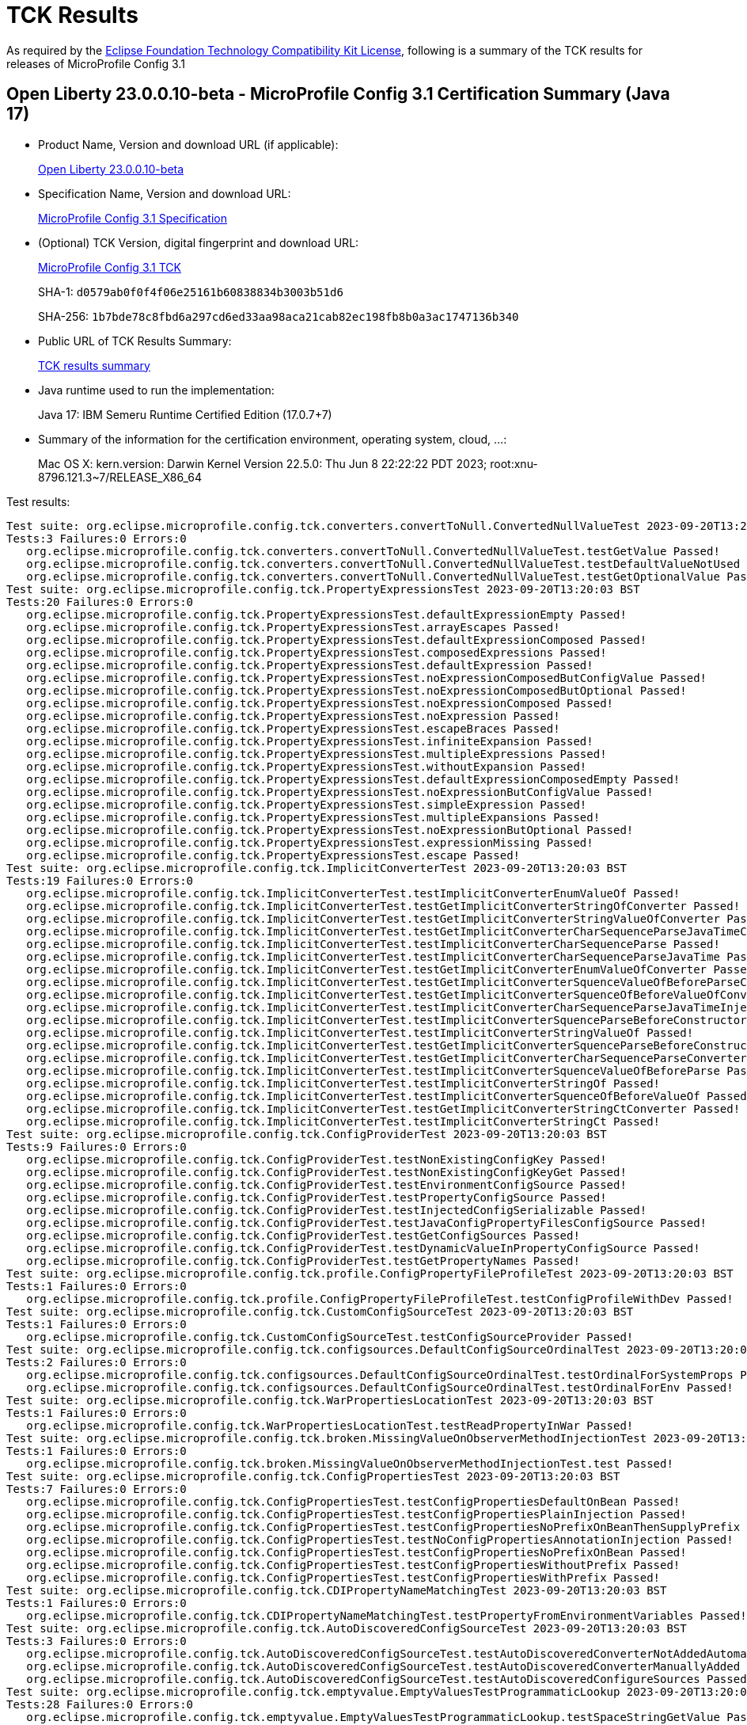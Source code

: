 :page-layout: certification 
= TCK Results

As required by the https://www.eclipse.org/legal/tck.php[Eclipse Foundation Technology Compatibility Kit License], following is a summary of the TCK results for releases of MicroProfile Config 3.1

== Open Liberty 23.0.0.10-beta - MicroProfile Config 3.1 Certification Summary (Java 17)

* Product Name, Version and download URL (if applicable):
+
https://public.dhe.ibm.com/ibmdl/export/pub/software/openliberty/runtime/beta/23.0.0.10-beta/openliberty-23.0.0.10-beta.zip[Open Liberty 23.0.0.10-beta]

* Specification Name, Version and download URL:
+
https://github.com/eclipse/microprofile-config/tree/3.1[MicroProfile Config 3.1 Specification]

* (Optional) TCK Version, digital fingerprint and download URL:
+
https://oss.sonatype.org/content/repositories/orgeclipsemicroprofile-1626/org/eclipse/microprofile/config/microprofile-config-tck/3.1/microprofile-config-tck-3.1.jar[MicroProfile Config 3.1 TCK]
+
SHA-1: `d0579ab0f0f4f06e25161b60838834b3003b51d6`
+
SHA-256: `1b7bde78c8fbd6a297cd6ed33aa98aca21cab82ec198fb8b0a3ac1747136b340`

* Public URL of TCK Results Summary:
+
xref:23.0.0.10-beta-MicroProfile-Config-3.1-Java17-TCKResults.adoc[TCK results summary]


* Java runtime used to run the implementation:
+
Java 17: IBM Semeru Runtime Certified Edition (17.0.7+7)

* Summary of the information for the certification environment, operating system, cloud, ...:
+
Mac OS X: kern.version: Darwin Kernel Version 22.5.0: Thu Jun  8 22:22:22 PDT 2023; root:xnu-8796.121.3~7/RELEASE_X86_64

Test results:

[source, text]
----
Test suite: org.eclipse.microprofile.config.tck.converters.convertToNull.ConvertedNullValueTest 2023-09-20T13:20:03 BST
Tests:3 Failures:0 Errors:0
   org.eclipse.microprofile.config.tck.converters.convertToNull.ConvertedNullValueTest.testGetValue Passed!
   org.eclipse.microprofile.config.tck.converters.convertToNull.ConvertedNullValueTest.testDefaultValueNotUsed Passed!
   org.eclipse.microprofile.config.tck.converters.convertToNull.ConvertedNullValueTest.testGetOptionalValue Passed!
Test suite: org.eclipse.microprofile.config.tck.PropertyExpressionsTest 2023-09-20T13:20:03 BST
Tests:20 Failures:0 Errors:0
   org.eclipse.microprofile.config.tck.PropertyExpressionsTest.defaultExpressionEmpty Passed!
   org.eclipse.microprofile.config.tck.PropertyExpressionsTest.arrayEscapes Passed!
   org.eclipse.microprofile.config.tck.PropertyExpressionsTest.defaultExpressionComposed Passed!
   org.eclipse.microprofile.config.tck.PropertyExpressionsTest.composedExpressions Passed!
   org.eclipse.microprofile.config.tck.PropertyExpressionsTest.defaultExpression Passed!
   org.eclipse.microprofile.config.tck.PropertyExpressionsTest.noExpressionComposedButConfigValue Passed!
   org.eclipse.microprofile.config.tck.PropertyExpressionsTest.noExpressionComposedButOptional Passed!
   org.eclipse.microprofile.config.tck.PropertyExpressionsTest.noExpressionComposed Passed!
   org.eclipse.microprofile.config.tck.PropertyExpressionsTest.noExpression Passed!
   org.eclipse.microprofile.config.tck.PropertyExpressionsTest.escapeBraces Passed!
   org.eclipse.microprofile.config.tck.PropertyExpressionsTest.infiniteExpansion Passed!
   org.eclipse.microprofile.config.tck.PropertyExpressionsTest.multipleExpressions Passed!
   org.eclipse.microprofile.config.tck.PropertyExpressionsTest.withoutExpansion Passed!
   org.eclipse.microprofile.config.tck.PropertyExpressionsTest.defaultExpressionComposedEmpty Passed!
   org.eclipse.microprofile.config.tck.PropertyExpressionsTest.noExpressionButConfigValue Passed!
   org.eclipse.microprofile.config.tck.PropertyExpressionsTest.simpleExpression Passed!
   org.eclipse.microprofile.config.tck.PropertyExpressionsTest.multipleExpansions Passed!
   org.eclipse.microprofile.config.tck.PropertyExpressionsTest.noExpressionButOptional Passed!
   org.eclipse.microprofile.config.tck.PropertyExpressionsTest.expressionMissing Passed!
   org.eclipse.microprofile.config.tck.PropertyExpressionsTest.escape Passed!
Test suite: org.eclipse.microprofile.config.tck.ImplicitConverterTest 2023-09-20T13:20:03 BST
Tests:19 Failures:0 Errors:0
   org.eclipse.microprofile.config.tck.ImplicitConverterTest.testImplicitConverterEnumValueOf Passed!
   org.eclipse.microprofile.config.tck.ImplicitConverterTest.testGetImplicitConverterStringOfConverter Passed!
   org.eclipse.microprofile.config.tck.ImplicitConverterTest.testGetImplicitConverterStringValueOfConverter Passed!
   org.eclipse.microprofile.config.tck.ImplicitConverterTest.testGetImplicitConverterCharSequenceParseJavaTimeConverter Passed!
   org.eclipse.microprofile.config.tck.ImplicitConverterTest.testImplicitConverterCharSequenceParse Passed!
   org.eclipse.microprofile.config.tck.ImplicitConverterTest.testImplicitConverterCharSequenceParseJavaTime Passed!
   org.eclipse.microprofile.config.tck.ImplicitConverterTest.testGetImplicitConverterEnumValueOfConverter Passed!
   org.eclipse.microprofile.config.tck.ImplicitConverterTest.testGetImplicitConverterSquenceValueOfBeforeParseConverter Passed!
   org.eclipse.microprofile.config.tck.ImplicitConverterTest.testGetImplicitConverterSquenceOfBeforeValueOfConverter Passed!
   org.eclipse.microprofile.config.tck.ImplicitConverterTest.testImplicitConverterCharSequenceParseJavaTimeInjection Passed!
   org.eclipse.microprofile.config.tck.ImplicitConverterTest.testImplicitConverterSquenceParseBeforeConstructor Passed!
   org.eclipse.microprofile.config.tck.ImplicitConverterTest.testImplicitConverterStringValueOf Passed!
   org.eclipse.microprofile.config.tck.ImplicitConverterTest.testGetImplicitConverterSquenceParseBeforeConstructorConverter Passed!
   org.eclipse.microprofile.config.tck.ImplicitConverterTest.testGetImplicitConverterCharSequenceParseConverter Passed!
   org.eclipse.microprofile.config.tck.ImplicitConverterTest.testImplicitConverterSquenceValueOfBeforeParse Passed!
   org.eclipse.microprofile.config.tck.ImplicitConverterTest.testImplicitConverterStringOf Passed!
   org.eclipse.microprofile.config.tck.ImplicitConverterTest.testImplicitConverterSquenceOfBeforeValueOf Passed!
   org.eclipse.microprofile.config.tck.ImplicitConverterTest.testGetImplicitConverterStringCtConverter Passed!
   org.eclipse.microprofile.config.tck.ImplicitConverterTest.testImplicitConverterStringCt Passed!
Test suite: org.eclipse.microprofile.config.tck.ConfigProviderTest 2023-09-20T13:20:03 BST
Tests:9 Failures:0 Errors:0
   org.eclipse.microprofile.config.tck.ConfigProviderTest.testNonExistingConfigKey Passed!
   org.eclipse.microprofile.config.tck.ConfigProviderTest.testNonExistingConfigKeyGet Passed!
   org.eclipse.microprofile.config.tck.ConfigProviderTest.testEnvironmentConfigSource Passed!
   org.eclipse.microprofile.config.tck.ConfigProviderTest.testPropertyConfigSource Passed!
   org.eclipse.microprofile.config.tck.ConfigProviderTest.testInjectedConfigSerializable Passed!
   org.eclipse.microprofile.config.tck.ConfigProviderTest.testJavaConfigPropertyFilesConfigSource Passed!
   org.eclipse.microprofile.config.tck.ConfigProviderTest.testGetConfigSources Passed!
   org.eclipse.microprofile.config.tck.ConfigProviderTest.testDynamicValueInPropertyConfigSource Passed!
   org.eclipse.microprofile.config.tck.ConfigProviderTest.testGetPropertyNames Passed!
Test suite: org.eclipse.microprofile.config.tck.profile.ConfigPropertyFileProfileTest 2023-09-20T13:20:03 BST
Tests:1 Failures:0 Errors:0
   org.eclipse.microprofile.config.tck.profile.ConfigPropertyFileProfileTest.testConfigProfileWithDev Passed!
Test suite: org.eclipse.microprofile.config.tck.CustomConfigSourceTest 2023-09-20T13:20:03 BST
Tests:1 Failures:0 Errors:0
   org.eclipse.microprofile.config.tck.CustomConfigSourceTest.testConfigSourceProvider Passed!
Test suite: org.eclipse.microprofile.config.tck.configsources.DefaultConfigSourceOrdinalTest 2023-09-20T13:20:03 BST
Tests:2 Failures:0 Errors:0
   org.eclipse.microprofile.config.tck.configsources.DefaultConfigSourceOrdinalTest.testOrdinalForSystemProps Passed!
   org.eclipse.microprofile.config.tck.configsources.DefaultConfigSourceOrdinalTest.testOrdinalForEnv Passed!
Test suite: org.eclipse.microprofile.config.tck.WarPropertiesLocationTest 2023-09-20T13:20:03 BST
Tests:1 Failures:0 Errors:0
   org.eclipse.microprofile.config.tck.WarPropertiesLocationTest.testReadPropertyInWar Passed!
Test suite: org.eclipse.microprofile.config.tck.broken.MissingValueOnObserverMethodInjectionTest 2023-09-20T13:20:03 BST
Tests:1 Failures:0 Errors:0
   org.eclipse.microprofile.config.tck.broken.MissingValueOnObserverMethodInjectionTest.test Passed!
Test suite: org.eclipse.microprofile.config.tck.ConfigPropertiesTest 2023-09-20T13:20:03 BST
Tests:7 Failures:0 Errors:0
   org.eclipse.microprofile.config.tck.ConfigPropertiesTest.testConfigPropertiesDefaultOnBean Passed!
   org.eclipse.microprofile.config.tck.ConfigPropertiesTest.testConfigPropertiesPlainInjection Passed!
   org.eclipse.microprofile.config.tck.ConfigPropertiesTest.testConfigPropertiesNoPrefixOnBeanThenSupplyPrefix Passed!
   org.eclipse.microprofile.config.tck.ConfigPropertiesTest.testNoConfigPropertiesAnnotationInjection Passed!
   org.eclipse.microprofile.config.tck.ConfigPropertiesTest.testConfigPropertiesNoPrefixOnBean Passed!
   org.eclipse.microprofile.config.tck.ConfigPropertiesTest.testConfigPropertiesWithoutPrefix Passed!
   org.eclipse.microprofile.config.tck.ConfigPropertiesTest.testConfigPropertiesWithPrefix Passed!
Test suite: org.eclipse.microprofile.config.tck.CDIPropertyNameMatchingTest 2023-09-20T13:20:03 BST
Tests:1 Failures:0 Errors:0
   org.eclipse.microprofile.config.tck.CDIPropertyNameMatchingTest.testPropertyFromEnvironmentVariables Passed!
Test suite: org.eclipse.microprofile.config.tck.AutoDiscoveredConfigSourceTest 2023-09-20T13:20:03 BST
Tests:3 Failures:0 Errors:0
   org.eclipse.microprofile.config.tck.AutoDiscoveredConfigSourceTest.testAutoDiscoveredConverterNotAddedAutomatically Passed!
   org.eclipse.microprofile.config.tck.AutoDiscoveredConfigSourceTest.testAutoDiscoveredConverterManuallyAdded Passed!
   org.eclipse.microprofile.config.tck.AutoDiscoveredConfigSourceTest.testAutoDiscoveredConfigureSources Passed!
Test suite: org.eclipse.microprofile.config.tck.emptyvalue.EmptyValuesTestProgrammaticLookup 2023-09-20T13:20:03 BST
Tests:28 Failures:0 Errors:0
   org.eclipse.microprofile.config.tck.emptyvalue.EmptyValuesTestProgrammaticLookup.testSpaceStringGetValue Passed!
   org.eclipse.microprofile.config.tck.emptyvalue.EmptyValuesTestProgrammaticLookup.testCommaBarStringGetOptionalValues Passed!
   org.eclipse.microprofile.config.tck.emptyvalue.EmptyValuesTestProgrammaticLookup.testMissingStringGetValueArray Passed!
   org.eclipse.microprofile.config.tck.emptyvalue.EmptyValuesTestProgrammaticLookup.testFooCommaStringGetValueArray Passed!
   org.eclipse.microprofile.config.tck.emptyvalue.EmptyValuesTestProgrammaticLookup.testBackslashCommaStringGetValue Passed!
   org.eclipse.microprofile.config.tck.emptyvalue.EmptyValuesTestProgrammaticLookup.testFooCommaStringGetOptionalValues Passed!
   org.eclipse.microprofile.config.tck.emptyvalue.EmptyValuesTestProgrammaticLookup.testDoubleCommaStringGetValueArray Passed!
   org.eclipse.microprofile.config.tck.emptyvalue.EmptyValuesTestProgrammaticLookup.testCommaStringGetValue Passed!
   org.eclipse.microprofile.config.tck.emptyvalue.EmptyValuesTestProgrammaticLookup.testCommaBarStringGetValueArray Passed!
   org.eclipse.microprofile.config.tck.emptyvalue.EmptyValuesTestProgrammaticLookup.testCommaStringGetOptionalValue Passed!
   org.eclipse.microprofile.config.tck.emptyvalue.EmptyValuesTestProgrammaticLookup.testEmptyStringGetValueArray Passed!
   org.eclipse.microprofile.config.tck.emptyvalue.EmptyValuesTestProgrammaticLookup.testEmptyStringGetOptionalValue Passed!
   org.eclipse.microprofile.config.tck.emptyvalue.EmptyValuesTestProgrammaticLookup.testMissingStringGetOptionalValue Passed!
   org.eclipse.microprofile.config.tck.emptyvalue.EmptyValuesTestProgrammaticLookup.testFooBarStringGetValueArray Passed!
   org.eclipse.microprofile.config.tck.emptyvalue.EmptyValuesTestProgrammaticLookup.testDoubleCommaStringGetValue Passed!
   org.eclipse.microprofile.config.tck.emptyvalue.EmptyValuesTestProgrammaticLookup.testBackslashCommaStringGetValueArray Passed!
   org.eclipse.microprofile.config.tck.emptyvalue.EmptyValuesTestProgrammaticLookup.testDoubleCommaStringGetOptionalValues Passed!
   org.eclipse.microprofile.config.tck.emptyvalue.EmptyValuesTestProgrammaticLookup.testFooCommaStringGetValue Passed!
   org.eclipse.microprofile.config.tck.emptyvalue.EmptyValuesTestProgrammaticLookup.testFooBarStringGetOptionalValues Passed!
   org.eclipse.microprofile.config.tck.emptyvalue.EmptyValuesTestProgrammaticLookup.testCommaStringGetValueArray Passed!
   org.eclipse.microprofile.config.tck.emptyvalue.EmptyValuesTestProgrammaticLookup.testCommaBarStringGetValue Passed!
   org.eclipse.microprofile.config.tck.emptyvalue.EmptyValuesTestProgrammaticLookup.testFooBarStringGetValue Passed!
   org.eclipse.microprofile.config.tck.emptyvalue.EmptyValuesTestProgrammaticLookup.testBackslashCommaStringGetOptionalValue Passed!
   org.eclipse.microprofile.config.tck.emptyvalue.EmptyValuesTestProgrammaticLookup.testSpaceStringGetValueArray Passed!
   org.eclipse.microprofile.config.tck.emptyvalue.EmptyValuesTestProgrammaticLookup.testMissingStringGetValue Passed!
   org.eclipse.microprofile.config.tck.emptyvalue.EmptyValuesTestProgrammaticLookup.testSpaceStringGetOptionalValue Passed!
   org.eclipse.microprofile.config.tck.emptyvalue.EmptyValuesTestProgrammaticLookup.testEmptyStringGetValue Passed!
   org.eclipse.microprofile.config.tck.emptyvalue.EmptyValuesTestProgrammaticLookup.testBackslashCommaStringGetOptionalValueAsArrayOrList Passed!
Test suite: org.eclipse.microprofile.config.tck.CDIPlainInjectionTest 2023-09-20T13:20:03 BST
Tests:4 Failures:0 Errors:0
   org.eclipse.microprofile.config.tck.CDIPlainInjectionTest.canInjectSimpleValuesWhenDefined Passed!
   org.eclipse.microprofile.config.tck.CDIPlainInjectionTest.canInjectDefaultPropertyPath Passed!
   org.eclipse.microprofile.config.tck.CDIPlainInjectionTest.canInjectDynamicValuesViaCdiProvider Passed!
   org.eclipse.microprofile.config.tck.CDIPlainInjectionTest.injectedValuesAreEqualToProgrammaticValues Passed!
Test suite: org.eclipse.microprofile.config.tck.broken.MissingConverterOnInstanceInjectionTest 2023-09-20T13:20:03 BST
Tests:1 Failures:0 Errors:0
   org.eclipse.microprofile.config.tck.broken.MissingConverterOnInstanceInjectionTest.test Passed!
Test suite: org.eclipse.microprofile.config.tck.profile.InvalidConfigProfileTest 2023-09-20T13:20:03 BST
Tests:1 Failures:0 Errors:0
   org.eclipse.microprofile.config.tck.profile.InvalidConfigProfileTest.testConfigProfileWithDev Passed!
Test suite: org.eclipse.microprofile.config.tck.converters.NullConvertersTest 2023-09-20T13:20:03 BST
Tests:1 Failures:0 Errors:0
   org.eclipse.microprofile.config.tck.converters.NullConvertersTest.nulls Passed!
Test suite: org.eclipse.microprofile.config.tck.profile.OverrideConfigProfileTest 2023-09-20T13:20:03 BST
Tests:1 Failures:0 Errors:0
   org.eclipse.microprofile.config.tck.profile.OverrideConfigProfileTest.testConfigProfileWithDevAndOverride Passed!
Test suite: org.eclipse.microprofile.config.tck.ArrayConverterTest 2023-09-20T13:20:03 BST
Tests:138 Failures:0 Errors:0
   org.eclipse.microprofile.config.tck.ArrayConverterTest.testOptionalCustomTypeListLookupProgrammatically Passed!
   org.eclipse.microprofile.config.tck.ArrayConverterTest.testIntListInjection Passed!
   org.eclipse.microprofile.config.tck.ArrayConverterTest.testGetLocalTimeArrayConverter Passed!
   org.eclipse.microprofile.config.tck.ArrayConverterTest.testLocalDateListInjection Passed!
   org.eclipse.microprofile.config.tck.ArrayConverterTest.testLongListLookupProgrammatically Passed!
   org.eclipse.microprofile.config.tck.ArrayConverterTest.testUrlArrayInjection Passed!
   org.eclipse.microprofile.config.tck.ArrayConverterTest.testOptionalOffsetTimeArrayLookupProgrammatically Passed!
   org.eclipse.microprofile.config.tck.ArrayConverterTest.testGetDurationArrayConverter Passed!
   org.eclipse.microprofile.config.tck.ArrayConverterTest.testURLListInjection Passed!
   org.eclipse.microprofile.config.tck.ArrayConverterTest.testDurationArrayInjection Passed!
   org.eclipse.microprofile.config.tck.ArrayConverterTest.testGetIntArrayConverter Passed!
   org.eclipse.microprofile.config.tck.ArrayConverterTest.testUriArrayLookupProgrammatically Passed!
   org.eclipse.microprofile.config.tck.ArrayConverterTest.testOffsetDateTimeListInjection Passed!
   org.eclipse.microprofile.config.tck.ArrayConverterTest.testStringArrayInjection Passed!
   org.eclipse.microprofile.config.tck.ArrayConverterTest.testDoubleArrayInjection Passed!
   org.eclipse.microprofile.config.tck.ArrayConverterTest.testOptionalUriArrayLookupProgrammatically Passed!
   org.eclipse.microprofile.config.tck.ArrayConverterTest.testLocalDateArrayLookupProgrammatically Passed!
   org.eclipse.microprofile.config.tck.ArrayConverterTest.testOptionalFloatArrayLookupProgrammatically Passed!
   org.eclipse.microprofile.config.tck.ArrayConverterTest.testLocalTimeArrayInjection Passed!
   org.eclipse.microprofile.config.tck.ArrayConverterTest.testbooleanArrayInjection Passed!
   org.eclipse.microprofile.config.tck.ArrayConverterTest.testOptionalStringListLookupProgrammatically Passed!
   org.eclipse.microprofile.config.tck.ArrayConverterTest.testCustomTypeListInjection Passed!
   org.eclipse.microprofile.config.tck.ArrayConverterTest.testOptionalLongArrayLookupProgrammatically Passed!
   org.eclipse.microprofile.config.tck.ArrayConverterTest.testOffsetTimeListLookupProgrammatically Passed!
   org.eclipse.microprofile.config.tck.ArrayConverterTest.testOptionalDurationListLookupProgrammatically Passed!
   org.eclipse.microprofile.config.tck.ArrayConverterTest.testOptionalInstantArrayLookupProgrammatically Passed!
   org.eclipse.microprofile.config.tck.ArrayConverterTest.testOptionalUrlListLookupProgrammatically Passed!
   org.eclipse.microprofile.config.tck.ArrayConverterTest.testLocalDateTimeListInjection Passed!
   org.eclipse.microprofile.config.tck.ArrayConverterTest.testDoubleListInjection Passed!
   org.eclipse.microprofile.config.tck.ArrayConverterTest.testInstantListInjection Passed!
   org.eclipse.microprofile.config.tck.ArrayConverterTest.testOffsetTimeListInjection Passed!
   org.eclipse.microprofile.config.tck.ArrayConverterTest.testGetdoubleArrayConverter Passed!
   org.eclipse.microprofile.config.tck.ArrayConverterTest.testStringListInjection Passed!
   org.eclipse.microprofile.config.tck.ArrayConverterTest.testDurationListInjection Passed!
   org.eclipse.microprofile.config.tck.ArrayConverterTest.testGetLocalDateArrayConverter Passed!
   org.eclipse.microprofile.config.tck.ArrayConverterTest.testGetBooleanArrayConverter Passed!
   org.eclipse.microprofile.config.tck.ArrayConverterTest.testDurationListLookupProgrammatically Passed!
   org.eclipse.microprofile.config.tck.ArrayConverterTest.testFloatListInjection Passed!
   org.eclipse.microprofile.config.tck.ArrayConverterTest.testUriArrayInjection Passed!
   org.eclipse.microprofile.config.tck.ArrayConverterTest.testCustomTypeArrayInjection Passed!
   org.eclipse.microprofile.config.tck.ArrayConverterTest.testLongArrayInjection Passed!
   org.eclipse.microprofile.config.tck.ArrayConverterTest.testLocalDateSetInjection Passed!
   org.eclipse.microprofile.config.tck.ArrayConverterTest.testLocalDateArrayInjection Passed!
   org.eclipse.microprofile.config.tck.ArrayConverterTest.testLocalTimeSetInjection Passed!
   org.eclipse.microprofile.config.tck.ArrayConverterTest.testGetStringArrayConverter Passed!
   org.eclipse.microprofile.config.tck.ArrayConverterTest.testInstantArrayLookupProgrammatically Passed!
   org.eclipse.microprofile.config.tck.ArrayConverterTest.testOptionalDoubleArrayLookupProgrammatically Passed!
   org.eclipse.microprofile.config.tck.ArrayConverterTest.testGetfloatArrayConverter Passed!
   org.eclipse.microprofile.config.tck.ArrayConverterTest.testIntegerArrayLookupProgrammatically Passed!
   org.eclipse.microprofile.config.tck.ArrayConverterTest.testOptionalLongListLookupProgrammatically Passed!
   org.eclipse.microprofile.config.tck.ArrayConverterTest.testOptionalBooleanListLookupProgrammatically Passed!
   org.eclipse.microprofile.config.tck.ArrayConverterTest.testUriListLookupProgrammatically Passed!
   org.eclipse.microprofile.config.tck.ArrayConverterTest.testGetOffsetDateTimeArrayConverter Passed!
   org.eclipse.microprofile.config.tck.ArrayConverterTest.testInstantListLookupProgrammatically Passed!
   org.eclipse.microprofile.config.tck.ArrayConverterTest.testOptionalStringArrayLookupProgrammatically Passed!
   org.eclipse.microprofile.config.tck.ArrayConverterTest.testOptionalLocalDateArrayLookupProgrammatically Passed!
   org.eclipse.microprofile.config.tck.ArrayConverterTest.testLocalDateTimeArrayInjection Passed!
   org.eclipse.microprofile.config.tck.ArrayConverterTest.testInstantSetInjection Passed!
   org.eclipse.microprofile.config.tck.ArrayConverterTest.testFloatArrayInjection Passed!
   org.eclipse.microprofile.config.tck.ArrayConverterTest.testfloatArrayInjection Passed!
   org.eclipse.microprofile.config.tck.ArrayConverterTest.testGetLongArrayCoverter Passed!
   org.eclipse.microprofile.config.tck.ArrayConverterTest.testOptionalCustomTypeArrayLookupProgrammatically Passed!
   org.eclipse.microprofile.config.tck.ArrayConverterTest.testGetDoubleArrayConverter Passed!
   org.eclipse.microprofile.config.tck.ArrayConverterTest.testURLSetInjection Passed!
   org.eclipse.microprofile.config.tck.ArrayConverterTest.testOffsetTimeSetInjection Passed!
   org.eclipse.microprofile.config.tck.ArrayConverterTest.testbooleanListInjection Passed!
   org.eclipse.microprofile.config.tck.ArrayConverterTest.testFloatSetInjection Passed!
   org.eclipse.microprofile.config.tck.ArrayConverterTest.testGetIntegerArrayConverter Passed!
   org.eclipse.microprofile.config.tck.ArrayConverterTest.testOffsetTimeArrayLookupProgrammatically Passed!
   org.eclipse.microprofile.config.tck.ArrayConverterTest.testUriSetInjection Passed!
   org.eclipse.microprofile.config.tck.ArrayConverterTest.testdoubleArrayInjection Passed!
   org.eclipse.microprofile.config.tck.ArrayConverterTest.testGetCustomTypeArrayConverter Passed!
   org.eclipse.microprofile.config.tck.ArrayConverterTest.testGetLocalDateTimeArrayConverter Passed!
   org.eclipse.microprofile.config.tck.ArrayConverterTest.testBooleanArrayInjection Passed!
   org.eclipse.microprofile.config.tck.ArrayConverterTest.testCustomTypeArrayLookupProgrammatically Passed!
   org.eclipse.microprofile.config.tck.ArrayConverterTest.testLocalTimeArrayLookupProgrammatically Passed!
   org.eclipse.microprofile.config.tck.ArrayConverterTest.testLongArrayLookupProgrammatically Passed!
   org.eclipse.microprofile.config.tck.ArrayConverterTest.testGetFloatArrayConverter Passed!
   org.eclipse.microprofile.config.tck.ArrayConverterTest.testOptionalLocalTimeArrayLookupProgrammatically Passed!
   org.eclipse.microprofile.config.tck.ArrayConverterTest.testGetInstantArrayConverter Passed!
   org.eclipse.microprofile.config.tck.ArrayConverterTest.testLocalDateListLookupProgrammatically Passed!
   org.eclipse.microprofile.config.tck.ArrayConverterTest.testLocalTimeListInjection Passed!
   org.eclipse.microprofile.config.tck.ArrayConverterTest.testGetlongArrayCoverter Passed!
   org.eclipse.microprofile.config.tck.ArrayConverterTest.testOptionalOffsetTimeListLookupProgrammatically Passed!
   org.eclipse.microprofile.config.tck.ArrayConverterTest.testUriListInjection Passed!
   org.eclipse.microprofile.config.tck.ArrayConverterTest.testIntArrayInjection Passed!
   org.eclipse.microprofile.config.tck.ArrayConverterTest.testDurationSetInjection Passed!
   org.eclipse.microprofile.config.tck.ArrayConverterTest.testGetbooleanArrayConverter Passed!
   org.eclipse.microprofile.config.tck.ArrayConverterTest.testFloatListLookupProgrammatically Passed!
   org.eclipse.microprofile.config.tck.ArrayConverterTest.testOffsetDateTimeListLookupProgrammatically Passed!
   org.eclipse.microprofile.config.tck.ArrayConverterTest.testOffsetDateTimeArrayLookupProgrammatically Passed!
   org.eclipse.microprofile.config.tck.ArrayConverterTest.testOptionalFloatListLookupProgrammatically Passed!
   org.eclipse.microprofile.config.tck.ArrayConverterTest.testStringSetInjection Passed!
   org.eclipse.microprofile.config.tck.ArrayConverterTest.testDurationArrayLookupProgrammatically Passed!
   org.eclipse.microprofile.config.tck.ArrayConverterTest.testCustomTypeListLookupProgrammatically Passed!
   org.eclipse.microprofile.config.tck.ArrayConverterTest.testOptionalLocalDateTimeArrayLookupProgrammatically Passed!
   org.eclipse.microprofile.config.tck.ArrayConverterTest.testCustomTypeSetInjection Passed!
   org.eclipse.microprofile.config.tck.ArrayConverterTest.testDoubleSetInjection Passed!
   org.eclipse.microprofile.config.tck.ArrayConverterTest.testOptionalDoubleListLookupProgrammatically Passed!
   org.eclipse.microprofile.config.tck.ArrayConverterTest.testUrlListLookupProgrammatically Passed!
   org.eclipse.microprofile.config.tck.ArrayConverterTest.testBooleanArrayLookupProgrammatically Passed!
   org.eclipse.microprofile.config.tck.ArrayConverterTest.testLocalTimeListLookupProgrammatically Passed!
   org.eclipse.microprofile.config.tck.ArrayConverterTest.testIntSetInjection Passed!
   org.eclipse.microprofile.config.tck.ArrayConverterTest.testOptionalDurationArrayLookupProgrammatically Passed!
   org.eclipse.microprofile.config.tck.ArrayConverterTest.testintArrayInjection Passed!
   org.eclipse.microprofile.config.tck.ArrayConverterTest.testOptionalInstantListLookupProgrammatically Passed!
   org.eclipse.microprofile.config.tck.ArrayConverterTest.testUrlArrayLookupProgrammatically Passed!
   org.eclipse.microprofile.config.tck.ArrayConverterTest.testGetOffsetTimeArrayConverter Passed!
   org.eclipse.microprofile.config.tck.ArrayConverterTest.testOffsetDateTimeSetInjection Passed!
   org.eclipse.microprofile.config.tck.ArrayConverterTest.testLongSetInjection Passed!
   org.eclipse.microprofile.config.tck.ArrayConverterTest.testOptionalIntegerArrayLookupProgrammatically Passed!
   org.eclipse.microprofile.config.tck.ArrayConverterTest.testbooleanSetInjection Passed!
   org.eclipse.microprofile.config.tck.ArrayConverterTest.testOptionalOffsetDateTimeListLookupProgrammatically Passed!
   org.eclipse.microprofile.config.tck.ArrayConverterTest.testOptionalUrlArrayLookupProgrammatically Passed!
   org.eclipse.microprofile.config.tck.ArrayConverterTest.testLongListInjection Passed!
   org.eclipse.microprofile.config.tck.ArrayConverterTest.testOptionalLocalDateListLookupProgrammatically Passed!
   org.eclipse.microprofile.config.tck.ArrayConverterTest.testIntegerListLookupProgrammatically Passed!
   org.eclipse.microprofile.config.tck.ArrayConverterTest.testLocalDateTimeSetInjection Passed!
   org.eclipse.microprofile.config.tck.ArrayConverterTest.testInstantArrayInjection Passed!
   org.eclipse.microprofile.config.tck.ArrayConverterTest.testFloatArrayLookupProgrammatically Passed!
   org.eclipse.microprofile.config.tck.ArrayConverterTest.testOptionalIntegerListLookupProgrammatically Passed!
   org.eclipse.microprofile.config.tck.ArrayConverterTest.testLocalDateTimeArrayLookupProgrammatically Passed!
   org.eclipse.microprofile.config.tck.ArrayConverterTest.testDoubleArrayLookupProgrammatically Passed!
   org.eclipse.microprofile.config.tck.ArrayConverterTest.testStringArrayLookupProgrammatically Passed!
   org.eclipse.microprofile.config.tck.ArrayConverterTest.testOptionalOffsetDateTimeArrayLookupProgrammatically Passed!
   org.eclipse.microprofile.config.tck.ArrayConverterTest.testGetUriArrayConverter Passed!
   org.eclipse.microprofile.config.tck.ArrayConverterTest.testOptionalLocalDateTimeListLookupProgrammatically Passed!
   org.eclipse.microprofile.config.tck.ArrayConverterTest.testGetUrlArrayConverter Passed!
   org.eclipse.microprofile.config.tck.ArrayConverterTest.testStringListLookupProgrammatically Passed!
   org.eclipse.microprofile.config.tck.ArrayConverterTest.testLocalDateTimeListLookupProgrammatically Passed!
   org.eclipse.microprofile.config.tck.ArrayConverterTest.testBooleanListLookupProgrammatically Passed!
   org.eclipse.microprofile.config.tck.ArrayConverterTest.testOptionalBooleanArrayLookupProgrammatically Passed!
   org.eclipse.microprofile.config.tck.ArrayConverterTest.testOptionalUriListLookupProgrammatically Passed!
   org.eclipse.microprofile.config.tck.ArrayConverterTest.testOffsetTimeArrayInjection Passed!
   org.eclipse.microprofile.config.tck.ArrayConverterTest.testDoubleListLookupProgrammatically Passed!
   org.eclipse.microprofile.config.tck.ArrayConverterTest.testlongArrayInjection Passed!
   org.eclipse.microprofile.config.tck.ArrayConverterTest.testOptionalLocalTimeListLookupProgrammatically Passed!
   org.eclipse.microprofile.config.tck.ArrayConverterTest.testOffsetDateTimeArrayInjection Passed!
Test suite: org.eclipse.microprofile.config.tck.profile.TestConfigProfileTest 2023-09-20T13:20:03 BST
Tests:1 Failures:0 Errors:0
   org.eclipse.microprofile.config.tck.profile.TestConfigProfileTest.testConfigProfileWithDev Passed!
Test suite: org.eclipse.microprofile.config.tck.CDIPropertyExpressionsTest 2023-09-20T13:20:03 BST
Tests:3 Failures:0 Errors:0
   org.eclipse.microprofile.config.tck.CDIPropertyExpressionsTest.expression Passed!
   org.eclipse.microprofile.config.tck.CDIPropertyExpressionsTest.badExpansion Passed!
   org.eclipse.microprofile.config.tck.CDIPropertyExpressionsTest.expressionNoDefault Passed!
Test suite: org.eclipse.microprofile.config.tck.CdiOptionalInjectionTest 2023-09-20T13:20:03 BST
Tests:2 Failures:0 Errors:0
   org.eclipse.microprofile.config.tck.CdiOptionalInjectionTest.testOptionalInjectionWithNoDefaultValueOrElseIsReturned Passed!
   org.eclipse.microprofile.config.tck.CdiOptionalInjectionTest.testOptionalInjection Passed!
Test suite: org.eclipse.microprofile.config.tck.profile.DevConfigProfileTest 2023-09-20T13:20:03 BST
Tests:1 Failures:0 Errors:0
   org.eclipse.microprofile.config.tck.profile.DevConfigProfileTest.testConfigProfileWithDev Passed!
Test suite: org.eclipse.microprofile.config.tck.ConfigValueTest 2023-09-20T13:20:03 BST
Tests:3 Failures:0 Errors:0
   org.eclipse.microprofile.config.tck.ConfigValueTest.configValueInjection Passed!
   org.eclipse.microprofile.config.tck.ConfigValueTest.configValue Passed!
   org.eclipse.microprofile.config.tck.ConfigValueTest.configValueEmpty Passed!
Test suite: org.eclipse.microprofile.config.tck.broken.ConfigPropertiesMissingPropertyInjectionTest 2023-09-20T13:20:03 BST
Tests:1 Failures:0 Errors:0
   org.eclipse.microprofile.config.tck.broken.ConfigPropertiesMissingPropertyInjectionTest.test Passed!
Test suite: org.eclipse.microprofile.config.tck.CustomConverterTest 2023-09-20T13:20:03 BST
Tests:20 Failures:0 Errors:0
   org.eclipse.microprofile.config.tck.CustomConverterTest.testInteger Passed!
   org.eclipse.microprofile.config.tck.CustomConverterTest.testGetLongPrimitiveConverter Passed!
   org.eclipse.microprofile.config.tck.CustomConverterTest.testBoolean Passed!
   org.eclipse.microprofile.config.tck.CustomConverterTest.testDoublePrimitive Passed!
   org.eclipse.microprofile.config.tck.CustomConverterTest.testDouble Passed!
   org.eclipse.microprofile.config.tck.CustomConverterTest.testGetCharPrimitiveConverter Passed!
   org.eclipse.microprofile.config.tck.CustomConverterTest.testGetIntegerConverter Passed!
   org.eclipse.microprofile.config.tck.CustomConverterTest.testBooleanPrimitive Passed!
   org.eclipse.microprofile.config.tck.CustomConverterTest.testGetDoublePrimitiveConverter Passed!
   org.eclipse.microprofile.config.tck.CustomConverterTest.testLongPrimitive Passed!
   org.eclipse.microprofile.config.tck.CustomConverterTest.testLong Passed!
   org.eclipse.microprofile.config.tck.CustomConverterTest.testGetBooleanConverter Passed!
   org.eclipse.microprofile.config.tck.CustomConverterTest.testCharacter Passed!
   org.eclipse.microprofile.config.tck.CustomConverterTest.testCharPrimitive Passed!
   org.eclipse.microprofile.config.tck.CustomConverterTest.testIntPrimitive Passed!
   org.eclipse.microprofile.config.tck.CustomConverterTest.testGetDoubleConverter Passed!
   org.eclipse.microprofile.config.tck.CustomConverterTest.testGetBooleanPrimitiveConverter Passed!
   org.eclipse.microprofile.config.tck.CustomConverterTest.testGetLongConverter Passed!
   org.eclipse.microprofile.config.tck.CustomConverterTest.testGetIntPrimitiveConverter Passed!
   org.eclipse.microprofile.config.tck.CustomConverterTest.testGetCharacterConverter Passed!
Test suite: org.eclipse.microprofile.config.tck.profile.TestCustomConfigProfile 2023-09-20T13:20:03 BST
Tests:1 Failures:0 Errors:0
   org.eclipse.microprofile.config.tck.profile.TestCustomConfigProfile.testConfigProfileWithDev Passed!
Test suite: org.eclipse.microprofile.config.tck.emptyvalue.EmptyValuesTest 2023-09-20T13:20:03 BST
Tests:1 Failures:0 Errors:0
   org.eclipse.microprofile.config.tck.emptyvalue.EmptyValuesTest.test Passed!
Test suite: org.eclipse.microprofile.config.tck.ClassConverterTest 2023-09-20T13:20:03 BST
Tests:3 Failures:0 Errors:0
   org.eclipse.microprofile.config.tck.ClassConverterTest.testConverterForClassLoadedInBean Passed!
   org.eclipse.microprofile.config.tck.ClassConverterTest.testGetClassConverter Passed!
   org.eclipse.microprofile.config.tck.ClassConverterTest.testClassConverterWithLookup Passed!
Test suite: org.eclipse.microprofile.config.tck.broken.MissingValueOnInstanceInjectionTest 2023-09-20T13:20:03 BST
Tests:1 Failures:0 Errors:0
   org.eclipse.microprofile.config.tck.broken.MissingValueOnInstanceInjectionTest.test Passed!
Test suite: org.eclipse.microprofile.config.tck.ConverterTest 2023-09-20T13:20:03 BST
Tests:96 Failures:0 Errors:0
   org.eclipse.microprofile.config.tck.ConverterTest.testGetbyteConverter Passed!
   org.eclipse.microprofile.config.tck.ConverterTest.testOffsetTime Passed!
   org.eclipse.microprofile.config.tck.ConverterTest.testGetOffsetTimeConverter_Broken Passed!
   org.eclipse.microprofile.config.tck.ConverterTest.testOffsetTime_Broken Passed!
   org.eclipse.microprofile.config.tck.ConverterTest.testGetShortConverter Passed!
   org.eclipse.microprofile.config.tck.ConverterTest.testGetOffsetDateTimeConverter Passed!
   org.eclipse.microprofile.config.tck.ConverterTest.testLocalDateTime_Broken Passed!
   org.eclipse.microprofile.config.tck.ConverterTest.testLocalTime Passed!
   org.eclipse.microprofile.config.tck.ConverterTest.testdouble Passed!
   org.eclipse.microprofile.config.tck.ConverterTest.testGetDonaldConverterWithLambdaConverter Passed!
   org.eclipse.microprofile.config.tck.ConverterTest.testGetDurationCoverter Passed!
   org.eclipse.microprofile.config.tck.ConverterTest.testDuckConversionWithMultipleConverters Passed!
   org.eclipse.microprofile.config.tck.ConverterTest.testGetLongConverter Passed!
   org.eclipse.microprofile.config.tck.ConverterTest.testbyte Passed!
   org.eclipse.microprofile.config.tck.ConverterTest.testDuration Passed!
   org.eclipse.microprofile.config.tck.ConverterTest.testGetURIConverterBroken Passed!
   org.eclipse.microprofile.config.tck.ConverterTest.testGetFloatConverter_Broken Passed!
   org.eclipse.microprofile.config.tck.ConverterTest.testChar Passed!
   org.eclipse.microprofile.config.tck.ConverterTest.testZoneOffset_Broken Passed!
   org.eclipse.microprofile.config.tck.ConverterTest.testCustomConverter Passed!
   org.eclipse.microprofile.config.tck.ConverterTest.testGetLongConverter_Broken Passed!
   org.eclipse.microprofile.config.tck.ConverterTest.testGetOffsetDateTimeConverter_Broken Passed!
   org.eclipse.microprofile.config.tck.ConverterTest.testGetZoneOffsetConverter Passed!
   org.eclipse.microprofile.config.tck.ConverterTest.testGetLocalTimeConverter Passed!
   org.eclipse.microprofile.config.tck.ConverterTest.testGetLocalDateConverter_Broken Passed!
   org.eclipse.microprofile.config.tck.ConverterTest.testInt Passed!
   org.eclipse.microprofile.config.tck.ConverterTest.testGetBooleanConverter Passed!
   org.eclipse.microprofile.config.tck.ConverterTest.testZoneOffset Passed!
   org.eclipse.microprofile.config.tck.ConverterTest.testGetInstantConverter Passed!
   org.eclipse.microprofile.config.tck.ConverterTest.testURIConverterBroken Passed!
   org.eclipse.microprofile.config.tck.ConverterTest.testshort Passed!
   org.eclipse.microprofile.config.tck.ConverterTest.testGetOffsetTimeConverter Passed!
   org.eclipse.microprofile.config.tck.ConverterTest.testGetInstantConverter_Broken Passed!
   org.eclipse.microprofile.config.tck.ConverterTest.testlong Passed!
   org.eclipse.microprofile.config.tck.ConverterTest.testInteger Passed!
   org.eclipse.microprofile.config.tck.ConverterTest.testDouble_Broken Passed!
   org.eclipse.microprofile.config.tck.ConverterTest.testLocalTime_Broken Passed!
   org.eclipse.microprofile.config.tck.ConverterTest.testGetShortConverter_Broken Passed!
   org.eclipse.microprofile.config.tck.ConverterTest.testGetshortConverter Passed!
   org.eclipse.microprofile.config.tck.ConverterTest.testInteger_Broken Passed!
   org.eclipse.microprofile.config.tck.ConverterTest.testConverterSerialization Passed!
   org.eclipse.microprofile.config.tck.ConverterTest.testLocalDate Passed!
   org.eclipse.microprofile.config.tck.ConverterTest.testLong_Broken Passed!
   org.eclipse.microprofile.config.tck.ConverterTest.testByte Passed!
   org.eclipse.microprofile.config.tck.ConverterTest.testGetDoubleConverter_Broken Passed!
   org.eclipse.microprofile.config.tck.ConverterTest.testGetFloatConverter Passed!
   org.eclipse.microprofile.config.tck.ConverterTest.testURLConverterBroken Passed!
   org.eclipse.microprofile.config.tck.ConverterTest.testChar_Broken Passed!
   org.eclipse.microprofile.config.tck.ConverterTest.testGetByteConverter Passed!
   org.eclipse.microprofile.config.tck.ConverterTest.testchar Passed!
   org.eclipse.microprofile.config.tck.ConverterTest.testGetdoubleConverter Passed!
   org.eclipse.microprofile.config.tck.ConverterTest.testGetDuckConverterWithMultipleConverters Passed!
   org.eclipse.microprofile.config.tck.ConverterTest.testGetIntegerConverter Passed!
   org.eclipse.microprofile.config.tck.ConverterTest.testShort Passed!
   org.eclipse.microprofile.config.tck.ConverterTest.testGetConverterSerialization Passed!
   org.eclipse.microprofile.config.tck.ConverterTest.testGetIntegerConverter_Broken Passed!
   org.eclipse.microprofile.config.tck.ConverterTest.testDonaldConversionWithLambdaConverter Passed!
   org.eclipse.microprofile.config.tck.ConverterTest.testGetURIConverter Passed!
   org.eclipse.microprofile.config.tck.ConverterTest.testGetURLConverterBroken Passed!
   org.eclipse.microprofile.config.tck.ConverterTest.testGetIntConverter Passed!
   org.eclipse.microprofile.config.tck.ConverterTest.testGetLocalDateTimeConverter_Broken Passed!
   org.eclipse.microprofile.config.tck.ConverterTest.testGetLocalDateTimeConverter Passed!
   org.eclipse.microprofile.config.tck.ConverterTest.testOffsetDateTime Passed!
   org.eclipse.microprofile.config.tck.ConverterTest.testfloat Passed!
   org.eclipse.microprofile.config.tck.ConverterTest.testGetDurationConverter_Broken Passed!
   org.eclipse.microprofile.config.tck.ConverterTest.testGetDonaldConverterWithMultipleLambdaConverters Passed!
   org.eclipse.microprofile.config.tck.ConverterTest.testInstant Passed!
   org.eclipse.microprofile.config.tck.ConverterTest.testURLConverter Passed!
   org.eclipse.microprofile.config.tck.ConverterTest.testLong Passed!
   org.eclipse.microprofile.config.tck.ConverterTest.testURIConverter Passed!
   org.eclipse.microprofile.config.tck.ConverterTest.testByte_Broken Passed!
   org.eclipse.microprofile.config.tck.ConverterTest.testFloat_Broken Passed!
   org.eclipse.microprofile.config.tck.ConverterTest.testGetCustomConverter Passed!
   org.eclipse.microprofile.config.tck.ConverterTest.testLocalDateTime Passed!
   org.eclipse.microprofile.config.tck.ConverterTest.testGetZoneOffsetConverter_Broken Passed!
   org.eclipse.microprofile.config.tck.ConverterTest.testDonaldNotConvertedByDefault Passed!
   org.eclipse.microprofile.config.tck.ConverterTest.testGetCharConverter Passed!
   org.eclipse.microprofile.config.tck.ConverterTest.testLocalDate_Broken Passed!
   org.eclipse.microprofile.config.tck.ConverterTest.testBoolean Passed!
   org.eclipse.microprofile.config.tck.ConverterTest.testShort_Broken Passed!
   org.eclipse.microprofile.config.tck.ConverterTest.testGetfloatConverter Passed!
   org.eclipse.microprofile.config.tck.ConverterTest.testOffsetDateTime_Broken Passed!
   org.eclipse.microprofile.config.tck.ConverterTest.testFloat Passed!
   org.eclipse.microprofile.config.tck.ConverterTest.testDonaldConversionWithMultipleLambdaConverters Passed!
   org.eclipse.microprofile.config.tck.ConverterTest.testGetcharConverter Passed!
   org.eclipse.microprofile.config.tck.ConverterTest.testGetByteConverter_Broken Passed!
   org.eclipse.microprofile.config.tck.ConverterTest.testGetLocalDateConverter Passed!
   org.eclipse.microprofile.config.tck.ConverterTest.testDuration_Broken Passed!
   org.eclipse.microprofile.config.tck.ConverterTest.testGetLocalTimeConverter_Broken Passed!
   org.eclipse.microprofile.config.tck.ConverterTest.testGetURLConverter Passed!
   org.eclipse.microprofile.config.tck.ConverterTest.testInstant_Broken Passed!
   org.eclipse.microprofile.config.tck.ConverterTest.testNoDonaldConverterByDefault Passed!
   org.eclipse.microprofile.config.tck.ConverterTest.testGetCharConverter_Broken Passed!
   org.eclipse.microprofile.config.tck.ConverterTest.testDouble Passed!
   org.eclipse.microprofile.config.tck.ConverterTest.testGetDoubleConverter Passed!
   org.eclipse.microprofile.config.tck.ConverterTest.testGetlongConverter Passed!
Test suite: org.eclipse.microprofile.config.tck.converters.convertToNull.ConvertedNullValueBrokenInjectionTest 2023-09-20T13:20:03 BST
Tests:1 Failures:0 Errors:0
   org.eclipse.microprofile.config.tck.converters.convertToNull.ConvertedNullValueBrokenInjectionTest.test Passed!
Test suite: org.eclipse.microprofile.config.tck.profile.ProdProfileTest 2023-09-20T13:20:03 BST
Tests:1 Failures:0 Errors:0
   org.eclipse.microprofile.config.tck.profile.ProdProfileTest.testConfigProfileWithDev Passed!
Test suite: org.eclipse.microprofile.config.tck.broken.WrongConverterOnInstanceInjectionTest 2023-09-20T13:20:03 BST
Tests:1 Failures:0 Errors:0
   org.eclipse.microprofile.config.tck.broken.WrongConverterOnInstanceInjectionTest.test Passed!
----